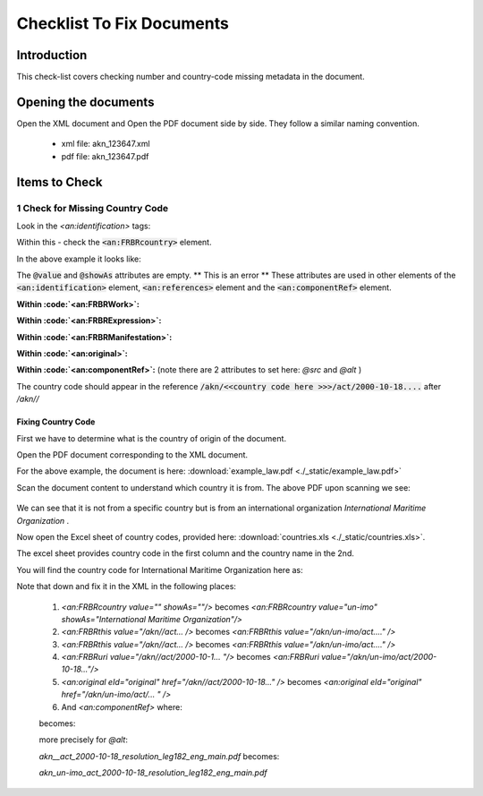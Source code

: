 Checklist To Fix Documents
##########################

************
Introduction
************

This check-list covers checking number and country-code missing metadata in the document.


*********************
Opening the documents
*********************

Open the XML document and Open the PDF document side by side.
They follow a similar naming convention. 

 * xml file: akn_123647.xml
 * pdf file: akn_123647.pdf

**************
Items to Check
**************

================================
1 Check for Missing Country Code
================================

Look in the `<an:identification>` tags:

.. code-block:: xml
    :linenos:

    <an:identification source="#gawati">
        <an:FRBRWork>
            <an:FRBRthis value="/akn//act/2000-10-18/resolution_leg182/!main"/>
            <an:FRBRuri value="/akn//act/2000-10-18/resolution_leg182"/>
            <an:FRBRdate name="Work Date" date="2000-10-18"/>
            <an:FRBRauthor href="#author"/>
            <an:FRBRcountry value="" showAs=""/>
            <an:FRBRnumber value="resolution_leg182" showAs="RESOLUTION LEG.1(82)"/>
            <an:FRBRprescriptive value="false"/>
            <an:FRBRauthoritative value="false"/>
        </an:FRBRWork>
        <an:FRBRExpression>
            <an:FRBRthis value="/akn//act/2000-10-18/resolution_leg182/eng@/!main"/>
            <an:FRBRuri value="/akn//act/2000-10-18/resolution_leg182/eng@"/>
            <an:FRBRdate name="Expression Date" date="2000-10-18"/>
            <an:FRBRauthor href="#author"/>
            <an:FRBRlanguage language="eng"/>
        </an:FRBRExpression>
        <an:FRBRManifestation>
            <an:FRBRthis value="/akn//act/2000-10-18/resolution_leg182/eng@/!main.xml"/>
            <an:FRBRuri value="/akn//act/2000-10-18/resolution_leg182/eng@/.akn"/>
            <an:FRBRdate name="Manifestation Date" date="2015-09-23"/>
            <an:FRBRauthor href="#author"/>
            <an:FRBRformat value="xml"/>
        </an:FRBRManifestation>
    </an:identification>


Within this - check the :code:`<an:FRBRcountry>` element. 

In the above example it looks like:

.. code-block:: xml
    :linenos:

    <an:FRBRcountry value="" showAs=""/>

The :code:`@value` and :code:`@showAs` attributes are empty. ** This is an error **
These attributes are used in other elements of the :code:`<an:identification>` element, :code:`<an:references>` element and the :code:`<an:componentRef>` element.

**Within :code:`<an:FRBRWork>`:**

.. code-block:: xml
    :linenos:

    <an:FRBRWork>
	<an:FRBRthis value="/akn//act/2000-10-18/resolution_leg182/!main"/>
	<an:FRBRuri value="/akn//act/2000-10-18/resolution_leg182"/>
        ....
    </an:FRBRWork>


**Within :code:`<an:FRBRExpression>`:**

.. code-block:: xml
    :linenos:

	<an:FRBRExpression>
	    <an:FRBRthis value="/akn//act/2000-10-18/resolution_leg182/eng@/!main"/>
	    <an:FRBRuri value="/akn//act/2000-10-18/resolution_leg182/eng@"/>
            ....
	</an:FRBRExpression>


**Within :code:`<an:FRBRManifestation>`:**

.. code-block:: xml
    :linenos:

        <an:FRBRManifestation>
            <an:FRBRthis value="/akn//act/2000-10-18/resolution_leg182/eng@/!main.xml"/>
            <an:FRBRuri value="/akn//act/2000-10-18/resolution_leg182/eng@/.akn"/>
	    .....
        </an:FRBRManifestation>


**Within :code:`<an:original>`:**

.. code-block:: xml
    :linenos:

    <an:references source="#source">
        <an:original eId="original" href="/akn//act/2000-10-18/resolution_leg182/eng@/!main"
            showAs="RESOLUTION LEG.1(82)"/>
	....
    </an:references>

**Within :code:`<an:componentRef>`:** (note there are 2 attributes to set here: `@src` and `@alt` )

.. code-block:: xml
    :linenos:

    <an:componentRef src="/akn//act/2000-10-18/resolution_leg182/eng@/!main.pdf"
        alt="akn__act_2000-10-18_resolution_leg182_eng_main.pdf" GUID="#embedded-doc-1"
        showAs="ADOPTION OF AMENDMENTS OF THE LIMITATION AMOUNTS IN THE PROTOCOL OF 1992 TO AMEND THE INTERNATIONAL CONVENTION ON CIVIL LIABILITY FOR OIL POLLUTION DAMAGE, 1969"
    />


The country code should appear in the reference :code:`/akn/<<country code here >>>/act/2000-10-18....` after `/akn//`


-------------------
Fixing Country Code
-------------------

First we have to determine what is the country of origin of the document. 

Open the PDF document corresponding to the XML document. 

For the above example, the document is here:  :download:`example_law.pdf <./_static/example_law.pdf>`

Scan the document content to understand which country it is from. The above PDF upon scanning we see:

.. figure:: ./_images/change.png
   :alt: Example Law
   :align: center
   :figclass: align-center

We can see that it is not from a specific country but is from an international organization *International Maritime Organization* . 

Now open the Excel sheet of country codes, provided here: :download:`countries.xls <./_static/countries.xls>`.

The excel sheet provides country code in the first column and the country name in the 2nd. 

You will find the country code for International Maritime Organization here as:

.. code-block:: none
    :linenos:

    un-imo	International Maritime Organization

Note that down and fix it in the XML in the following places:

    1. `<an:FRBRcountry value="" showAs=""/>` becomes `<an:FRBRcountry value="un-imo" showAs="International Maritime Organization"/>`
    2. `<an:FRBRthis value="/akn//act... />` becomes `<an:FRBRthis value="/akn/un-imo/act...." />`
    3. `<an:FRBRthis value="/akn//act... />` becomes `<an:FRBRthis value="/akn/un-imo/act...." />`
    4. `<an:FRBRuri value="/akn//act/2000-10-1... "/>` becomes `<an:FRBRuri value="/akn/un-imo/act/2000-10-18..."/>`
    5. `<an:original eId="original" href="/akn//act/2000-10-18..." />` becomes `<an:original eId="original" href="/akn/un-imo/act/... " />`
    6. And `<an:componentRef>` where:
    
    .. code-block:: xml
        :linenos:

        <an:componentRef src="/akn//act/2000-10-18/resolution_leg182/eng@/!main.pdf" alt="akn__act_2000-10-18_resolution_leg182_eng_main.pdf" />

    becomes:

    .. code-block:: xml
        :linenos:

        <an:componentRef src="/akn/un-imo/act/2000-10-18/resolution_leg182/eng@/!main.pdf" alt="akn_un-imo_act_2000-10-18_resolution_leg182_eng_main.pdf" />

    more precisely for `@alt`:

    `akn__act_2000-10-18_resolution_leg182_eng_main.pdf`  becomes:

    `akn_un-imo_act_2000-10-18_resolution_leg182_eng_main.pdf`
